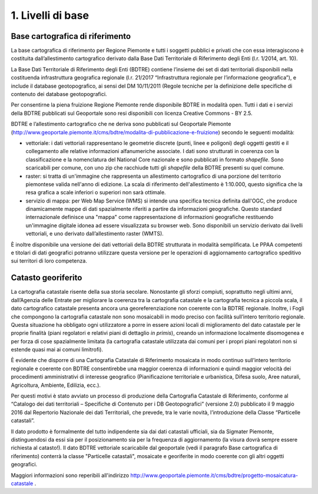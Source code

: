 1. Livelli di base
~~~~~~~~~~~~~~~

Base cartografica di riferimento
^^^^^^^^^^^^^^^^^^^^^^^^^^^^^^^^

La base cartografica di riferimento per Regione Piemonte e tutti i
soggetti pubblici e privati che con essa interagiscono è costituita
dall’allestimento cartografico derivato dalla Base Dati Territoriale di
Riferimento degli Enti (l.r. 1/2014, art. 10).

La Base Dati Territoriale di Riferimento degli Enti (BDTRE) contiene
l’insieme dei set di dati territoriali disponibili nella costituenda
infrastruttura geografica regionale (l.r. 21/2017 “Infrastruttura
regionale per l’informazione geografica”), e include il database
geotopografico, ai sensi del DM 10/11/2011 (Regole tecniche per la
definizione delle specifiche di contenuto dei database geotopografici.

Per consentirne la piena fruizione Regione Piemonte rende disponibile
BDTRE in modalità open. Tutti i dati e i servizi della BDTRE pubblicati
sul Geoportale sono resi disponibili con licenza Creative Commons - BY
2.5.

BDTRE e l’allestimento cartografico che ne deriva sono pubblicati sul
Geoportale Piemonte
(http://www.geoportale.piemonte.it/cms/bdtre/modalita-di-pubblicazione-e-fruizione)
secondo le seguenti modalità:

-  vettoriale: i dati vettoriali rappresentano le geometrie discrete
   (punti, linee e poligoni) degli oggetti gestiti e il collegamento
   alle relative informazioni alfanumeriche associate. I dati sono
   strutturati in coerenza con la classificazione e la nomenclatura del
   National Core nazionale e sono pubblicati in formato *shapefile*.
   Sono scaricabili per comune, con uno zip che racchiude tutti gli
   *shapefile* della BDTRE presenti su quel comune.

-  raster: si tratta di un'immagine che rappresenta un allestimento
   cartografico di una porzione del territorio piemontese valida
   nell'anno di edizione. La scala di riferimento dell'allestimento è
   1:10.000, questo significa che la resa grafica a scale inferiori o
   superiori non sarà ottimale.

-  servizio di mappa: per Web Map Service (WMS) si intende una specifica
   tecnica definita dall'OGC, che produce dinamicamente mappe di dati
   spazialmente riferiti a partire da informazioni geografiche. Questo
   standard internazionale definisce una "mappa" come rappresentazione
   di informazioni geografiche restituendo un'immagine digitale idonea
   ad essere visualizzata su browser web. Sono disponibili un servizio
   derivato dai livelli vettoriali, e uno derivato dall’allestimento
   raster (WMTS).

È inoltre disponibile una versione dei dati vettoriali della BDTRE
strutturata in modalità semplificata. Le PPAA competenti e titolari di
dati geografici potranno utilizzare questa versione per le operazioni di
aggiornamento cartografico speditivo sui territori di loro competenza.

Catasto georiferito
^^^^^^^^^^^^^^^^^^^

La cartografia catastale risente della sua storia secolare. Nonostante
gli sforzi compiuti, soprattutto negli ultimi anni, dall’Agenzia delle
Entrate per migliorare la coerenza tra la cartografia catastale e la
cartografia tecnica a piccola scala, il dato cartografico catastale
presenta ancora una georeferenziazione non coerente con la BDTRE
regionale. Inoltre, i Fogli che compongono la cartografia catastale non
sono mosaicabili in modo preciso con facilità sull’intero territorio
regionale. Questa situazione ha obbligato ogni utilizzatore a porre in
essere azioni locali di miglioramento del dato catastale per le proprie
finalità (piani regolatori e relativi piani di dettaglio *in primis*),
creando un informazione localmente disomogenea e per forza di cose
spazialmente limitata (la cartografia catastale utilizzata dai comuni
per i propri piani regolatori non si estende quasi mai ai comuni
limitrofi).

È evidente che disporre di una Cartografia Catastale di Riferimento
mosaicata in modo continuo sull’intero territorio regionale e coerente
con BDTRE consentirebbe una maggior coerenza di informazioni e quindi
maggior velocità dei procedimenti amministrativi di interesse geografico
(Pianificazione territoriale e urbanistica, Difesa suolo, Aree naturali,
Agricoltura, Ambiente, Edilizia, ecc.).

Per questi motivi è stato avviato un processo di produzione della
Cartografia Catastale di Riferimento, conforme al “Catalogo dei dati
territoriali – Specifiche di Contenuto per i DB Geotopografici”
(versione 2.0) pubblicato il 9 maggio 2016 dal Repertorio Nazionale dei
dati Territoriali, che prevede, tra le varie novità, l’introduzione
della Classe “Particelle catastali”.

Il dato prodotto è formalmente del tutto indipendente sia dai dati
catastali ufficiali, sia da Sigmater Piemonte, distinguendosi da essi
sia per il posizionamento sia per la frequenza di aggiornamento (la
visura dovrà sempre essere richiesta al catasto!). Il dato BDTRE
vettoriale scaricabile dal geoportale (vedi il paragrafo Base
cartografica di riferimento) conterrà la classe "Particelle catastali",
mosaicate e georiferite in modo coerente con gli altri oggetti
geografici.

Maggiori informazioni sono reperibili all'indirizzo
http://www.geoportale.piemonte.it/cms/bdtre/progetto-mosaicatura-catastale
.

.. raw:: html
           :file: disqus.html
